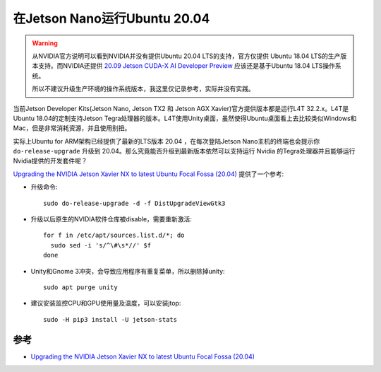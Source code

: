 .. _jetson_ubuntu_20.04:

===============================
在Jetson Nano运行Ubuntu 20.04
===============================

.. warning::

   从NVIDIA官方说明可以看到NVIDIA并没有提供Ubuntu 20.04 LTS的支持，官方仅提供 Ubuntu 18.04 LTS的生产版本支持。而NVIDIA还提供 `20.09 Jetson CUDA-X AI Developer Preview <https://developer.nvidia.com/embedded/20.09-Jetson-CUDA-X-AI-Developer-Preview>`_ 应该还是基于Ubuntu 18.04 LTS操作系统。

   所以不建议升级生产环境的操作系统版本，我这里仅记录参考，实际并没有实践。

当前Jetson Developer Kits(Jetson Nano, Jetson TX2 和 Jetson AGX Xavier)官方提供版本都是运行L4T 32.2.x。L4T是Ubuntu 18.04的定制支持Jetson Tegra处理器的版本。L4T使用Unity桌面，虽然使得Ubuntu桌面看上去比较类似Windows和Mac，但是非常消耗资源，并且使用别扭。

实际上Ubuntu for ARM架构已经提供了最新的LTS版本 20.04 ，在每次登陆Jetson Nano主机的终端也会提示你 ``do-release-upgrade`` 升级到 20.04。那么究竟能否升级到最新版本依然可以支持运行 Nvidia 的Tegra处理器并且能够运行Nvidia提供的开发套件呢？

`Upgrading the NVIDIA Jetson Xavier NX to latest Ubuntu Focal Fossa (20.04) <https://medium.com/@carlosedp/upgrading-your-nvidia-jetson-xavier-nx-to-latest-ubuntu-focal-fossa-20-04-5e92ccc5a66>`_ 提供了一个参考:

- 升级命令::

   sudo do-release-upgrade -d -f DistUpgradeViewGtk3

- 升级以后原生的NVIDIA软件仓库被disable，需要重新激活::

   for f in /etc/apt/sources.list.d/*; do
     sudo sed -i 's/^\#\s*//' $f
   done

- Unity和Gnome 3冲突，会导致应用程序有重复菜单，所以删除掉unity::

   sudo apt purge unity

- 建议安装监控CPU和GPU使用量及温度，可以安装jtop::

   sudo -H pip3 install -U jetson-stats

参考
======

- `Upgrading the NVIDIA Jetson Xavier NX to latest Ubuntu Focal Fossa (20.04) <https://medium.com/@carlosedp/upgrading-your-nvidia-jetson-xavier-nx-to-latest-ubuntu-focal-fossa-20-04-5e92ccc5a66>`_
